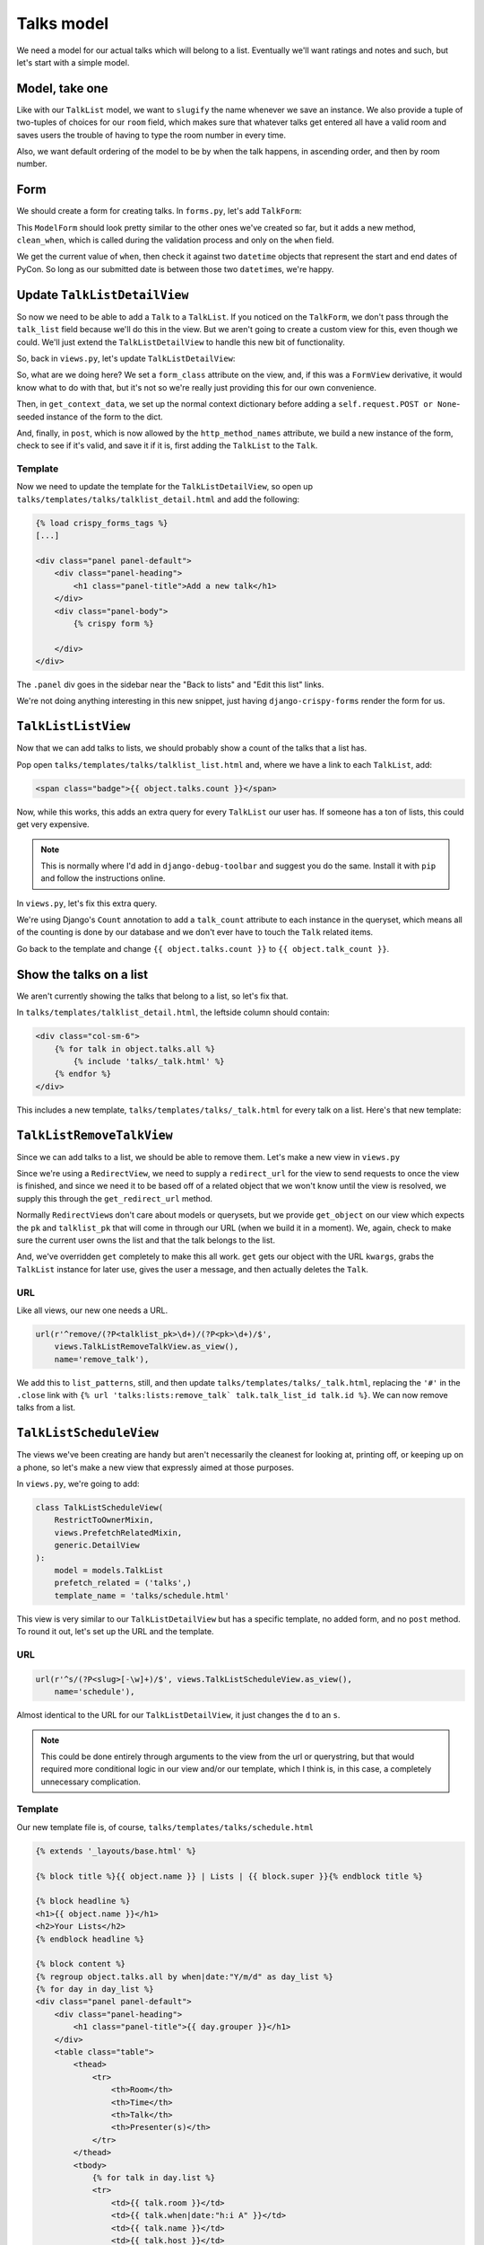 ***********
Talks model
***********

We need a model for our actual talks which will belong to a list. Eventually we'll want ratings and notes and such, but let's start with a simple model.

Model, take one
===============

.. code-block:: python
   :linenos:
   :emphasize-lines: 8-14, 19, 24

   from django.core.urlresolvers import reverse
   from django.db import models
   from django.template.defaultfilters import slugify
   from django.utils.timezone import utc


   class Talk(models.Model):
       ROOM_CHOICES = (
           ('517D', '517D'),
           ('517C', '517C'),
           ('517AB', '517AB'),
           ('520', '520'),
           ('710A', '710A')
       )
       talk_list = models.ForeignKey(TalkList, related_name='talks')
       name = models.CharField(max_length=255)
       slug = models.SlugField(max_length=255, blank=True)
       when = models.DateTimeField()
       room = models.CharField(max_length=10, choices=ROOM_CHOICES)
       host = models.CharField(max_length=255)

       class Meta:
           ordering = ('when', 'room')
           unique_together = ('talk_list', 'name')

       def __unicode__(self):
           return self.name

       def save(self, *args, **kwargs):
           self.slug = slugify(self.name)
           super(Talk, self).save(*args, **kwargs)


Like with our ``TalkList`` model, we want to ``slugify`` the name whenever we save an instance. We also provide a tuple of two-tuples of choices for our ``room`` field, which makes sure that whatever talks get entered all have a valid room and saves users the trouble of having to type the room number in every time.

Also, we want default ordering of the model to be by when the talk happens, in ascending order, and then by room number.

Form
====

We should create a form for creating talks. In ``forms.py``, let's add ``TalkForm``:

.. code-block:: python
   :linenos:
   :emphasize-lines: 26-32

   import datetime

   from django.core.exceptions import ValidationError
   from django.utils.timezone import utc
   [...]

   class TalkForm(forms.ModelForm):
       class Meta:
           fields = ('name', 'host', 'when', 'room')
           model = models.Talk

       def __init__(self, *args, **kwargs):
           super(TalkForm, self).__init__(*args, **kwargs)
           self.helper = FormHelper()
           self.helper.layout = Layout(
               'name',
               'host',
               'when',
               'room',
               ButtonHolder(
                   Submit('add', 'Add', css_class='btn-primary')
               )
           )

       def clean_when(self):
           when = self.cleaned_data.get('when')
           pycon_start = datetime.datetime(2014, 4, 11).replace(tzinfo=utc)
           pycon_end = datetime.datetime(2014, 4, 13, 17).replace(tzinfo=utc)
           if not pycon_start < when < pycon_end:
               raise ValidationError("'when' is outside of PyCon.")
           return when

This ``ModelForm`` should look pretty similar to the other ones we've created so far, but it adds a new method, ``clean_when``, which is called during the validation process and only on the ``when`` field.

We get the current value of ``when``, then check it against two ``datetime`` objects that represent the start and end dates of PyCon. So long as our submitted date is between those two ``datetime``\ s, we're happy.

Update ``TalkListDetailView``
=============================

So now we need to be able to add a ``Talk`` to a ``TalkList``. If you noticed on the ``TalkForm``, we don't pass through the ``talk_list`` field because we'll do this in the view. But we aren't going to create a custom view for this, even though we could. We'll just extend the ``TalkListDetailView`` to handle this new bit of functionality.

So, back in ``views.py``, let's update ``TalkListDetailView``:

.. code-block:: python
   :linenos:
   :emphasize-lines: 2, 10-11, 15-18, 20-29

   [...]
   from django.shortcuts import redirect
   [...]

   class TalkListDetailView(
       RestrictToOwnerMixin,
       views.PrefetchRelatedMixin,
       generic.DetailView
   ):
       form_class = forms.TalkForm
       http_method_names = ['get', 'post']
       model = models.TalkList
       prefetch_related = ('talks',)

       def get_context_data(self, **kwargs):
           context = super(TalkListDetailView, self).get_context_data(**kwargs)
           context.update({'form': self.form_class(self.request.POST or None)})
           return context

       def post(self, request, *args, **kwargs):
           form = self.form_class(request.POST)
           if form.is_valid():
               obj = self.get_object()
               talk = form.save(commit=False)
               talk.talk_list = obj
               talk.save()
           else:
               return self.get(request, *args, **kwargs)
           return redirect(obj)

So, what are we doing here? We set a ``form_class`` attribute on the view, and, if this was a ``FormView`` derivative, it would know what to do with that, but it's not so we're really just providing this for our own convenience.

Then, in ``get_context_data``, we set up the normal context dictionary before adding a ``self.request.POST or None``\ -seeded instance of the form to the dict.

And, finally, in ``post``, which is now allowed by the ``http_method_names`` attribute, we build a new instance of the form, check to see if it's valid, and save it if it is, first adding the ``TalkList`` to the ``Talk``.

Template
--------

Now we need to update the template for the ``TalkListDetailView``, so open up ``talks/templates/talks/talklist_detail.html`` and add the following:

.. code-block:: html

   {% load crispy_forms_tags %}
   [...]

   <div class="panel panel-default">
       <div class="panel-heading">
           <h1 class="panel-title">Add a new talk</h1>
       </div>
       <div class="panel-body">
           {% crispy form %}

       </div>
   </div>

The ``.panel`` div goes in the sidebar near the "Back to lists" and "Edit this list" links.

We're not doing anything interesting in this new snippet, just having ``django-crispy-forms`` render the form for us.

``TalkListListView``
====================

Now that we can add talks to lists, we should probably show a count of the talks that a list has.

Pop open ``talks/templates/talks/talklist_list.html`` and, where we have a link to each ``TalkList``, add:

.. code-block:: html

        <span class="badge">{{ object.talks.count }}</span>

Now, while this works, this adds an extra query for every ``TalkList`` our user has. If someone has a ton of lists, this could get very expensive.

.. note::
   This is normally where I'd add in ``django-debug-toolbar`` and suggest you do the same. Install it with ``pip`` and follow the instructions online.

In ``views.py``, let's fix this extra query.

.. code-block:: python
   :linenos:
   :emphasize-lines: 2, 13

   [...]
   from django.db.models import Count
   [...]

   class TalkListListView(
       RestrictToOwnerMixin,
       generic.ListView
   ):
   model = models.TalkList

   def get_queryset(self):
       queryset = super(TalkListListView, self).get_queryset()
       queryset = queryset.annotate(talk_count=Count('talks'))
       return queryset

We're using Django's ``Count`` annotation to add a ``talk_count`` attribute to each instance in the queryset, which means all of the counting is done by our database and we don't ever have to touch the ``Talk`` related items.

Go back to the template and change ``{{ object.talks.count }}`` to ``{{ object.talk_count }}``.

Show the talks on a list
========================

We aren't currently showing the talks that belong to a list, so let's fix that.

In ``talks/templates/talklist_detail.html``, the leftside column should contain:

.. code-block:: html

    <div class="col-sm-6">
        {% for talk in object.talks.all %}
            {% include 'talks/_talk.html' %}
        {% endfor %}
    </div>

This includes a new template, ``talks/templates/talks/_talk.html`` for every talk on a list. Here's that new template:

.. code-block:: html
   :linenos:

   <div class="panel panel-info">
       <div class="panel-heading">
           <a class="close" aria-hidden="true" class="pull-right" href="#">&times;</a>
           <h1 class="panel-title"><a href="{{ talk.get_absolute_url }}">{{ talk.name }}</a></h1>
       </div>
       <div class="panel-body">
           <p class="bg-primary" style="padding: 15px"><strong>{{ talk.when }}</strong> in <strong>{{ talk.room }}</strong></p>
           <p>by <strong>{{ talk.host }}</strong>.</p>
       </div>
   </div>


``TalkListRemoveTalkView``
==========================

Since we can add talks to a list, we should be able to remove them. Let's make a new view in ``views.py``

.. code-block:: python
   :linenos:

   class TalkListRemoveTalkView(generic.RedirectView):
       model = models.Talk

       def get_redirect_url(self, *args, **kwargs):
           return self.talklist.get_absolute_url()

       def get_object(self, pk, talklist_pk):
           try:
               talk = self.model.objects.get(
                   pk=pk,
                   talk_list_id=talklist_pk,
                   talk_list__user=self.request.user
               )
           except models.Talk.DoesNotExist:
               raise Http404
           else:
               return talk

       def get(self, request, *args, **kwargs):
           self.object = self.get_object(kwargs.get('pk'),
                                         kwargs.get('talklist_pk'))
           self.talklist = self.object.talk_list
           messages.success(
               request,
               u'{0.name} was removed from {1.name}'.format(
                   self.object, self.talklist))
           self.object.delete()
           return super(TalkListRemoveTalkView, self).get(request, *args,
                                                          **kwargs)

Since we're using a ``RedirectView``, we need to supply a ``redirect_url`` for the view to send requests to once the view is finished, and since we need it to be based off of a related object that we won't know until the view is resolved, we supply this through the ``get_redirect_url`` method.

Normally ``RedirectView``\ s don't care about models or querysets, but we provide ``get_object`` on our view which expects the ``pk`` and ``talklist_pk`` that will come in through our URL (when we build it in a moment). We, again, check to make sure the current user owns the list and that the talk belongs to the list.

And, we've overridden ``get`` completely to make this all work. ``get`` gets our object with the URL ``kwargs``, grabs the ``TalkList`` instance for later use, gives the user a message, and then actually deletes the ``Talk``.

URL
---

Like all views, our new one needs a URL.

.. code-block:: python

    url(r'^remove/(?P<talklist_pk>\d+)/(?P<pk>\d+)/$',
        views.TalkListRemoveTalkView.as_view(),
        name='remove_talk'),

We add this to ``list_patterns``, still, and then update ``talks/templates/talks/_talk.html``, replacing the ``'#'`` in the ``.close`` link with ``{% url 'talks:lists:remove_talk` talk.talk_list_id talk.id %}``. We can now remove talks from a list.

``TalkListScheduleView``
========================

The views we've been creating are handy but aren't necessarily the cleanest for looking at, printing off, or keeping up on a phone, so let's make a new view that expressly aimed at those purposes.

In ``views.py``, we're going to add:

.. code-block:: python

    class TalkListScheduleView(
        RestrictToOwnerMixin,
        views.PrefetchRelatedMixin,
        generic.DetailView
    ):
        model = models.TalkList
        prefetch_related = ('talks',)
        template_name = 'talks/schedule.html'

This view is very similar to our ``TalkListDetailView`` but has a specific template, no added form, and no ``post`` method. To round it out, let's set up the URL and the template.

URL
---

.. code-block:: python

    url(r'^s/(?P<slug>[-\w]+)/$', views.TalkListScheduleView.as_view(),
        name='schedule'),

Almost identical to the URL for our ``TalkListDetailView``, it just changes the ``d`` to an ``s``.

.. note::
   This could be done entirely through arguments to the view from the url or querystring, but that would required more conditional logic in our view and/or our template, which I think is, in this case, a completely unnecessary complication.

Template
--------

Our new template file is, of course, ``talks/templates/talks/schedule.html``

.. code-block:: html

    {% extends '_layouts/base.html' %}

    {% block title %}{{ object.name }} | Lists | {{ block.super }}{% endblock title %}

    {% block headline %}
    <h1>{{ object.name }}</h1>
    <h2>Your Lists</h2>
    {% endblock headline %}

    {% block content %}
    {% regroup object.talks.all by when|date:"Y/m/d" as day_list %}
    {% for day in day_list %}
    <div class="panel panel-default">
        <div class="panel-heading">
            <h1 class="panel-title">{{ day.grouper }}</h1>
        </div>
        <table class="table">
            <thead>
                <tr>
                    <th>Room</th>
                    <th>Time</th>
                    <th>Talk</th>
                    <th>Presenter(s)</th>
                </tr>
            </thead>
            <tbody>
                {% for talk in day.list %}
                <tr>
                    <td>{{ talk.room }}</td>
                    <td>{{ talk.when|date:"h:i A" }}</td>
                    <td>{{ talk.name }}</td>
                    <td>{{ talk.host }}</td>
                </tr>
                {% endfor %}
            </tbody>
        </table>
    </div>
    {% endfor %}
    {% endblock %}
